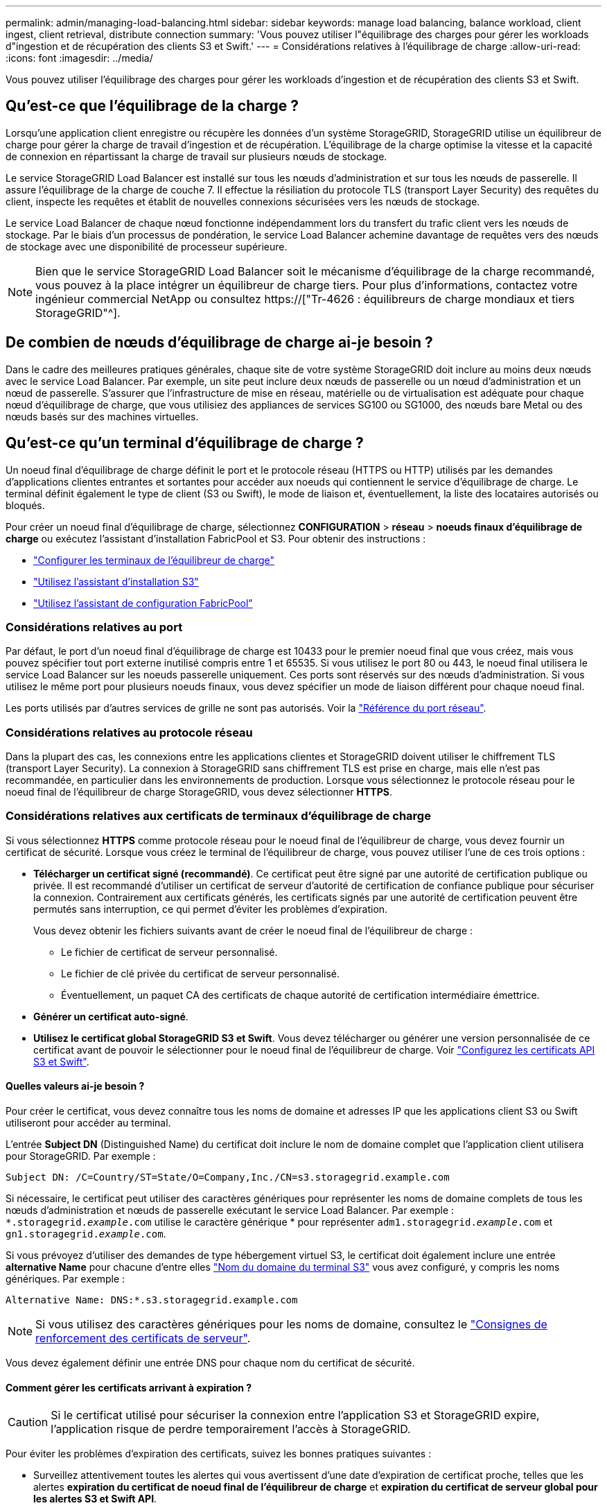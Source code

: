 ---
permalink: admin/managing-load-balancing.html 
sidebar: sidebar 
keywords: manage load balancing, balance workload, client ingest, client retrieval, distribute connection 
summary: 'Vous pouvez utiliser l"équilibrage des charges pour gérer les workloads d"ingestion et de récupération des clients S3 et Swift.' 
---
= Considérations relatives à l'équilibrage de charge
:allow-uri-read: 
:icons: font
:imagesdir: ../media/


[role="lead"]
Vous pouvez utiliser l'équilibrage des charges pour gérer les workloads d'ingestion et de récupération des clients S3 et Swift.



== Qu'est-ce que l'équilibrage de la charge ?

Lorsqu'une application client enregistre ou récupère les données d'un système StorageGRID, StorageGRID utilise un équilibreur de charge pour gérer la charge de travail d'ingestion et de récupération. L'équilibrage de la charge optimise la vitesse et la capacité de connexion en répartissant la charge de travail sur plusieurs nœuds de stockage.

Le service StorageGRID Load Balancer est installé sur tous les nœuds d'administration et sur tous les nœuds de passerelle. Il assure l'équilibrage de la charge de couche 7. Il effectue la résiliation du protocole TLS (transport Layer Security) des requêtes du client, inspecte les requêtes et établit de nouvelles connexions sécurisées vers les nœuds de stockage.

Le service Load Balancer de chaque nœud fonctionne indépendamment lors du transfert du trafic client vers les nœuds de stockage. Par le biais d'un processus de pondération, le service Load Balancer achemine davantage de requêtes vers des nœuds de stockage avec une disponibilité de processeur supérieure.


NOTE: Bien que le service StorageGRID Load Balancer soit le mécanisme d'équilibrage de la charge recommandé, vous pouvez à la place intégrer un équilibreur de charge tiers. Pour plus d'informations, contactez votre ingénieur commercial NetApp ou consultez https://["Tr-4626 : équilibreurs de charge mondiaux et tiers StorageGRID"^].



== De combien de nœuds d'équilibrage de charge ai-je besoin ?

Dans le cadre des meilleures pratiques générales, chaque site de votre système StorageGRID doit inclure au moins deux nœuds avec le service Load Balancer. Par exemple, un site peut inclure deux nœuds de passerelle ou un nœud d'administration et un nœud de passerelle. S'assurer que l'infrastructure de mise en réseau, matérielle ou de virtualisation est adéquate pour chaque nœud d'équilibrage de charge, que vous utilisiez des appliances de services SG100 ou SG1000, des nœuds bare Metal ou des nœuds basés sur des machines virtuelles.



== Qu'est-ce qu'un terminal d'équilibrage de charge ?

Un noeud final d'équilibrage de charge définit le port et le protocole réseau (HTTPS ou HTTP) utilisés par les demandes d'applications clientes entrantes et sortantes pour accéder aux noeuds qui contiennent le service d'équilibrage de charge. Le terminal définit également le type de client (S3 ou Swift), le mode de liaison et, éventuellement, la liste des locataires autorisés ou bloqués.

Pour créer un noeud final d'équilibrage de charge, sélectionnez *CONFIGURATION* > *réseau* > *noeuds finaux d'équilibrage de charge* ou exécutez l'assistant d'installation FabricPool et S3. Pour obtenir des instructions :

* link:configuring-load-balancer-endpoints.html["Configurer les terminaux de l'équilibreur de charge"]
* link:use-s3-setup-wizard-steps.html["Utilisez l'assistant d'installation S3"]
* link:../fabricpool/use-fabricpool-setup-wizard-steps.html["Utilisez l'assistant de configuration FabricPool"]




=== Considérations relatives au port

Par défaut, le port d'un noeud final d'équilibrage de charge est 10433 pour le premier noeud final que vous créez, mais vous pouvez spécifier tout port externe inutilisé compris entre 1 et 65535. Si vous utilisez le port 80 ou 443, le noeud final utilisera le service Load Balancer sur les noeuds passerelle uniquement. Ces ports sont réservés sur des nœuds d'administration. Si vous utilisez le même port pour plusieurs noeuds finaux, vous devez spécifier un mode de liaison différent pour chaque noeud final.

Les ports utilisés par d'autres services de grille ne sont pas autorisés. Voir la link:../network/network-port-reference.html["Référence du port réseau"].



=== Considérations relatives au protocole réseau

Dans la plupart des cas, les connexions entre les applications clientes et StorageGRID doivent utiliser le chiffrement TLS (transport Layer Security). La connexion à StorageGRID sans chiffrement TLS est prise en charge, mais elle n'est pas recommandée, en particulier dans les environnements de production. Lorsque vous sélectionnez le protocole réseau pour le noeud final de l'équilibreur de charge StorageGRID, vous devez sélectionner *HTTPS*.



=== Considérations relatives aux certificats de terminaux d'équilibrage de charge

Si vous sélectionnez *HTTPS* comme protocole réseau pour le noeud final de l'équilibreur de charge, vous devez fournir un certificat de sécurité. Lorsque vous créez le terminal de l'équilibreur de charge, vous pouvez utiliser l'une de ces trois options :

* *Télécharger un certificat signé (recommandé)*. Ce certificat peut être signé par une autorité de certification publique ou privée. Il est recommandé d'utiliser un certificat de serveur d'autorité de certification de confiance publique pour sécuriser la connexion. Contrairement aux certificats générés, les certificats signés par une autorité de certification peuvent être permutés sans interruption, ce qui permet d'éviter les problèmes d'expiration.
+
Vous devez obtenir les fichiers suivants avant de créer le noeud final de l'équilibreur de charge :

+
** Le fichier de certificat de serveur personnalisé.
** Le fichier de clé privée du certificat de serveur personnalisé.
** Éventuellement, un paquet CA des certificats de chaque autorité de certification intermédiaire émettrice.


* *Générer un certificat auto-signé*.
* *Utilisez le certificat global StorageGRID S3 et Swift*. Vous devez télécharger ou générer une version personnalisée de ce certificat avant de pouvoir le sélectionner pour le noeud final de l'équilibreur de charge. Voir link:../admin/configuring-custom-server-certificate-for-storage-node.html["Configurez les certificats API S3 et Swift"].




==== Quelles valeurs ai-je besoin ?

Pour créer le certificat, vous devez connaître tous les noms de domaine et adresses IP que les applications client S3 ou Swift utiliseront pour accéder au terminal.

L'entrée *Subject DN* (Distinguished Name) du certificat doit inclure le nom de domaine complet que l'application client utilisera pour StorageGRID. Par exemple :

[listing]
----
Subject DN: /C=Country/ST=State/O=Company,Inc./CN=s3.storagegrid.example.com
----
Si nécessaire, le certificat peut utiliser des caractères génériques pour représenter les noms de domaine complets de tous les nœuds d'administration et nœuds de passerelle exécutant le service Load Balancer. Par exemple : `*.storagegrid._example_.com` utilise le caractère générique * pour représenter `adm1.storagegrid._example_.com` et `gn1.storagegrid._example_.com`.

Si vous prévoyez d'utiliser des demandes de type hébergement virtuel S3, le certificat doit également inclure une entrée *alternative Name* pour chacune d'entre elles link:../admin/configuring-s3-api-endpoint-domain-names.html["Nom du domaine du terminal S3"] vous avez configuré, y compris les noms génériques. Par exemple :

[listing]
----
Alternative Name: DNS:*.s3.storagegrid.example.com
----

NOTE: Si vous utilisez des caractères génériques pour les noms de domaine, consultez le link:../harden/hardening-guideline-for-server-certificates.html["Consignes de renforcement des certificats de serveur"].

Vous devez également définir une entrée DNS pour chaque nom du certificat de sécurité.



==== Comment gérer les certificats arrivant à expiration ?


CAUTION: Si le certificat utilisé pour sécuriser la connexion entre l'application S3 et StorageGRID expire, l'application risque de perdre temporairement l'accès à StorageGRID.

Pour éviter les problèmes d'expiration des certificats, suivez les bonnes pratiques suivantes :

* Surveillez attentivement toutes les alertes qui vous avertissent d'une date d'expiration de certificat proche, telles que les alertes *expiration du certificat de noeud final de l'équilibreur de charge* et *expiration du certificat de serveur global pour les alertes S3 et Swift API*.
* Synchronisez toujours les versions du certificat des applications StorageGRID et S3. Si vous remplacez ou renouvelez le certificat utilisé pour un terminal d'équilibrage de charge, vous devez remplacer ou renouveler le certificat équivalent utilisé par l'application S3.
* Utiliser un certificat d'autorité de certification signé publiquement. Si vous utilisez un certificat signé par une autorité de certification, vous pouvez remplacer les certificats bientôt expirés sans interruption.
* Si vous avez généré un certificat StorageGRID auto-signé et que ce certificat est sur le point d'expirer, vous devez le remplacer manuellement dans StorageGRID et dans l'application S3 avant que le certificat existant n'expire.




=== Considérations relatives au mode de liaison

Le mode de liaison vous permet de contrôler les adresses IP qui peuvent être utilisées pour accéder à un noeud final de l'équilibreur de charge. Si un noeud final utilise un mode de liaison, les applications clientes peuvent uniquement accéder au noeud final si elles utilisent une adresse IP autorisée ou son nom de domaine complet (FQDN) correspondant. Les applications clientes utilisant une autre adresse IP ou un autre nom de domaine complet ne peuvent pas accéder au point final.

Vous pouvez spécifier l'un des modes de reliure suivants :

* *Global* (par défaut) : les applications clientes peuvent accéder au noeud final en utilisant l'adresse IP de n'importe quel noeud de passerelle ou noeud d'administration, l'adresse IP virtuelle (VIP) de n'importe quel groupe HA sur n'importe quel réseau, ou un FQDN correspondant. Utilisez ce paramètre, sauf si vous avez besoin de restreindre l'accessibilité d'un noeud final.
* *Adresses IP virtuelles des groupes HA*. Les applications client doivent utiliser une adresse IP virtuelle (ou le nom de domaine complet correspondant) d'un groupe haute disponibilité.
* *Interfaces de nœud*. Les clients doivent utiliser les adresses IP (ou les FQDN correspondants) des interfaces de nœud sélectionnées.
* *Type de noeud*. En fonction du type de nœud que vous sélectionnez, les clients doivent utiliser l'adresse IP (ou le nom de domaine complet correspondant) de tout nœud d'administration ou l'adresse IP (ou le nom de domaine complet correspondant) de tout nœud de passerelle.




=== Considérations relatives à l'accès des locataires

L'accès aux locataires est une fonction de sécurité facultative qui vous permet de contrôler quels comptes de locataires StorageGRID peuvent utiliser un terminal d'équilibrage des charges pour accéder à leurs compartiments. Vous pouvez autoriser tous les locataires à accéder à un noeud final (par défaut), ou vous pouvez spécifier une liste des locataires autorisés ou bloqués pour chaque noeud final.

Vous pouvez utiliser cette fonction pour améliorer l'isolation de sécurité entre les locataires et leurs terminaux. Par exemple, vous pouvez utiliser cette fonction pour vous assurer que les matériaux les plus secrets ou les matériaux hautement classés appartenant à un locataire restent complètement inaccessibles aux autres locataires.


NOTE: Aux fins du contrôle d'accès, le locataire est déterminé à partir des clés d'accès utilisées dans la demande du client, si aucune clé d'accès n'est fournie dans le cadre de la demande (par exemple avec un accès anonyme), le propriétaire du compartiment est utilisé pour déterminer le locataire.



==== Exemple d'accès aux locataires

Pour comprendre le fonctionnement de cette fonction de sécurité, prenez l'exemple suivant :

. Vous avez créé deux terminaux d'équilibrage de charge, comme suit :
+
** *Noeud final public* : utilise le port 10443 et permet l'accès à tous les locataires.
** *Point final Top secret* : utilise le port 10444 et permet l'accès au locataire *Top secret* uniquement. Tous les autres locataires ne peuvent pas accéder à ce noeud final.


. Le `top-secret.pdf` Est dans un seau appartenant au locataire *Top secret*.


Pour accéder au `top-secret.pdf`, Un utilisateur du locataire *Top secret* peut émettre une demande GET à `\https://w.x.y.z:10444/top-secret.pdf`. Comme ce locataire est autorisé à utiliser le noeud final 10444, l'utilisateur peut accéder à l'objet. Cependant, si un utilisateur appartenant à un autre locataire envoie la même requête à la même URL, il reçoit un message accès refusé immédiat. L'accès est refusé même si les informations d'identification et la signature sont valides.



== Disponibilité du processeur

Le service Load Balancer sur chaque nœud d'administration et chaque nœud de passerelle fonctionne de manière indépendante lors du transfert du trafic S3 ou Swift vers les nœuds de stockage. Par le biais d'un processus de pondération, le service Load Balancer achemine davantage de requêtes vers des nœuds de stockage avec une disponibilité de processeur supérieure. Les informations de charge de l'UC du nœud sont mises à jour toutes les quelques minutes, mais la pondération peut être mise à jour plus fréquemment. Tous les nœuds de stockage se voient attribuer une valeur de poids de base minimale, même si un nœud indique une utilisation de 100 % ou ne parvient pas à signaler son utilisation.

Dans certains cas, les informations relatives à la disponibilité du processeur sont limitées au site où se trouve le service Load Balancer.
